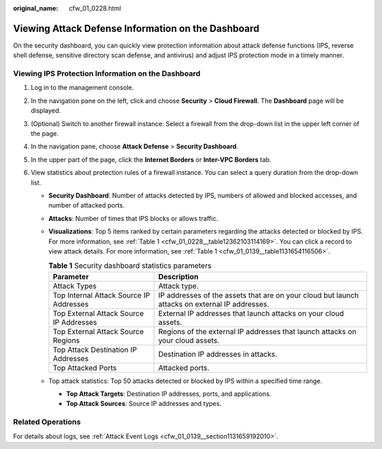 :original_name: cfw_01_0228.html

.. _cfw_01_0228:

Viewing Attack Defense Information on the Dashboard
===================================================

On the security dashboard, you can quickly view protection information about attack defense functions (IPS, reverse shell defense, sensitive directory scan defense, and antivirus) and adjust IPS protection mode in a timely manner.

Viewing IPS Protection Information on the Dashboard
---------------------------------------------------

#. Log in to the management console.
#. In the navigation pane on the left, click |image1| and choose **Security** > **Cloud Firewall**. The **Dashboard** page will be displayed.
#. (Optional) Switch to another firewall instance: Select a firewall from the drop-down list in the upper left corner of the page.
#. In the navigation pane, choose **Attack Defense** > **Security Dashboard**.
#. In the upper part of the page, click the **Internet Borders** or **Inter-VPC Borders** tab.
#. View statistics about protection rules of a firewall instance. You can select a query duration from the drop-down list.

   -  **Security Dashboard**: Number of attacks detected by IPS, numbers of allowed and blocked accesses, and number of attacked ports.

   -  **Attacks**: Number of times that IPS blocks or allows traffic.

   -  **Visualizations**: Top 5 items ranked by certain parameters regarding the attacks detected or blocked by IPS. For more information, see :ref:`Table 1 <cfw_01_0228__table12362103114169>`. You can click a record to view attack details. For more information, see :ref:`Table 1 <cfw_01_0139__table1131654116506>`.

      .. _cfw_01_0228__table12362103114169:

      .. table:: **Table 1** Security dashboard statistics parameters

         +-----------------------------------------+------------------------------------------------------------------------------------------------+
         | Parameter                               | Description                                                                                    |
         +=========================================+================================================================================================+
         | Attack Types                            | Attack type.                                                                                   |
         +-----------------------------------------+------------------------------------------------------------------------------------------------+
         | Top Internal Attack Source IP Addresses | IP addresses of the assets that are on your cloud but launch attacks on external IP addresses. |
         +-----------------------------------------+------------------------------------------------------------------------------------------------+
         | Top External Attack Source IP Addresses | External IP addresses that launch attacks on your cloud assets.                                |
         +-----------------------------------------+------------------------------------------------------------------------------------------------+
         | Top External Attack Source Regions      | Regions of the external IP addresses that launch attacks on your cloud assets.                 |
         +-----------------------------------------+------------------------------------------------------------------------------------------------+
         | Top Attack Destination IP Addresses     | Destination IP addresses in attacks.                                                           |
         +-----------------------------------------+------------------------------------------------------------------------------------------------+
         | Top Attacked Ports                      | Attacked ports.                                                                                |
         +-----------------------------------------+------------------------------------------------------------------------------------------------+

   -  Top attack statistics: Top 50 attacks detected or blocked by IPS within a specified time range.

      -  **Top Attack Targets**: Destination IP addresses, ports, and applications.
      -  **Top Attack Sources**: Source IP addresses and types.

Related Operations
------------------

For details about logs, see :ref:`Attack Event Logs <cfw_01_0139__section1131659192010>`.

.. |image1| image:: /_static/images/en-us_image_0000001259322747.png
